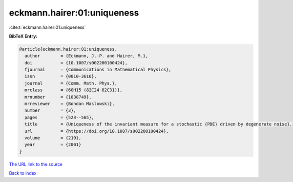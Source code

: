 eckmann.hairer:01:uniqueness
============================

:cite:t:`eckmann.hairer:01:uniqueness`

**BibTeX Entry:**

.. code-block:: bibtex

   @article{eckmann.hairer:01:uniqueness,
     author        = {Eckmann, J.-P. and Hairer, M.},
     doi           = {10.1007/s002200100424},
     fjournal      = {Communications in Mathematical Physics},
     issn          = {0010-3616},
     journal       = {Comm. Math. Phys.},
     mrclass       = {60H15 (82C24 82C31)},
     mrnumber      = {1838749},
     mrreviewer    = {Bohdan Maslowski},
     number        = {3},
     pages         = {523--565},
     title         = {Uniqueness of the invariant measure for a stochastic {PDE} driven by degenerate noise},
     url           = {https://doi.org/10.1007/s002200100424},
     volume        = {219},
     year          = {2001}
   }

`The URL link to the source <https://doi.org/10.1007/s002200100424>`__


`Back to index <../By-Cite-Keys.html>`__
